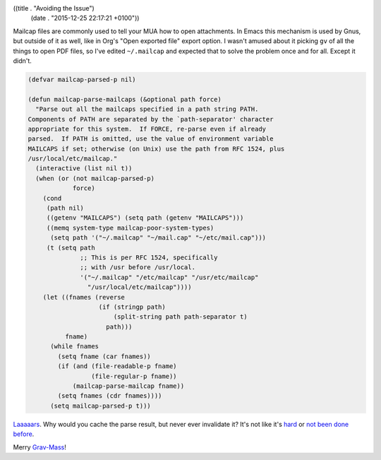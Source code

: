 ((title . "Avoiding the Issue")
 (date . "2015-12-25 22:17:21 +0100"))

Mailcap files are commonly used to tell your MUA how to open
attachments.  In Emacs this mechanism is used by Gnus, but outside of
it as well, like in Org's "Open exported file" export option.  I
wasn't amused about it picking ``gv`` of all the things to open PDF
files, so I've edited ``~/.mailcap`` and expected that to solve the
problem once and for all.  Except it didn't.

.. code:: elisp

    (defvar mailcap-parsed-p nil)

    (defun mailcap-parse-mailcaps (&optional path force)
      "Parse out all the mailcaps specified in a path string PATH.
    Components of PATH are separated by the `path-separator' character
    appropriate for this system.  If FORCE, re-parse even if already
    parsed.  If PATH is omitted, use the value of environment variable
    MAILCAPS if set; otherwise (on Unix) use the path from RFC 1524, plus
    /usr/local/etc/mailcap."
      (interactive (list nil t))
      (when (or (not mailcap-parsed-p)
                force)
        (cond
         (path nil)
         ((getenv "MAILCAPS") (setq path (getenv "MAILCAPS")))
         ((memq system-type mailcap-poor-system-types)
          (setq path '("~/.mailcap" "~/mail.cap" "~/etc/mail.cap")))
         (t (setq path
                  ;; This is per RFC 1524, specifically
                  ;; with /usr before /usr/local.
                  '("~/.mailcap" "/etc/mailcap" "/usr/etc/mailcap"
                    "/usr/local/etc/mailcap"))))
        (let ((fnames (reverse
                       (if (stringp path)
                           (split-string path path-separator t)
                         path)))
              fname)
          (while fnames
            (setq fname (car fnames))
            (if (and (file-readable-p fname)
                     (file-regular-p fname))
                (mailcap-parse-mailcap fname))
            (setq fnames (cdr fnames))))
          (setq mailcap-parsed-p t)))

Laaaaars_.  Why would you cache the parse result, but never ever
invalidate it?  It's not like it's hard_ or `not been done before`_.

Merry Grav-Mass_!

.. _Laaaaars: http://git.savannah.gnu.org/cgit/emacs.git/tree/lisp/gnus/mailcap.el?id=608b15d59d08ff7054fdc5458d1d2ae54dd043e2#n384
.. _hard: http://martinfowler.com/bliki/TwoHardThings.html
.. _not been done before: http://emacshorrors.com/posts/unexpected-security-features.html
.. _Grav-Mass: https://www.stallman.org/grav-mass.html
